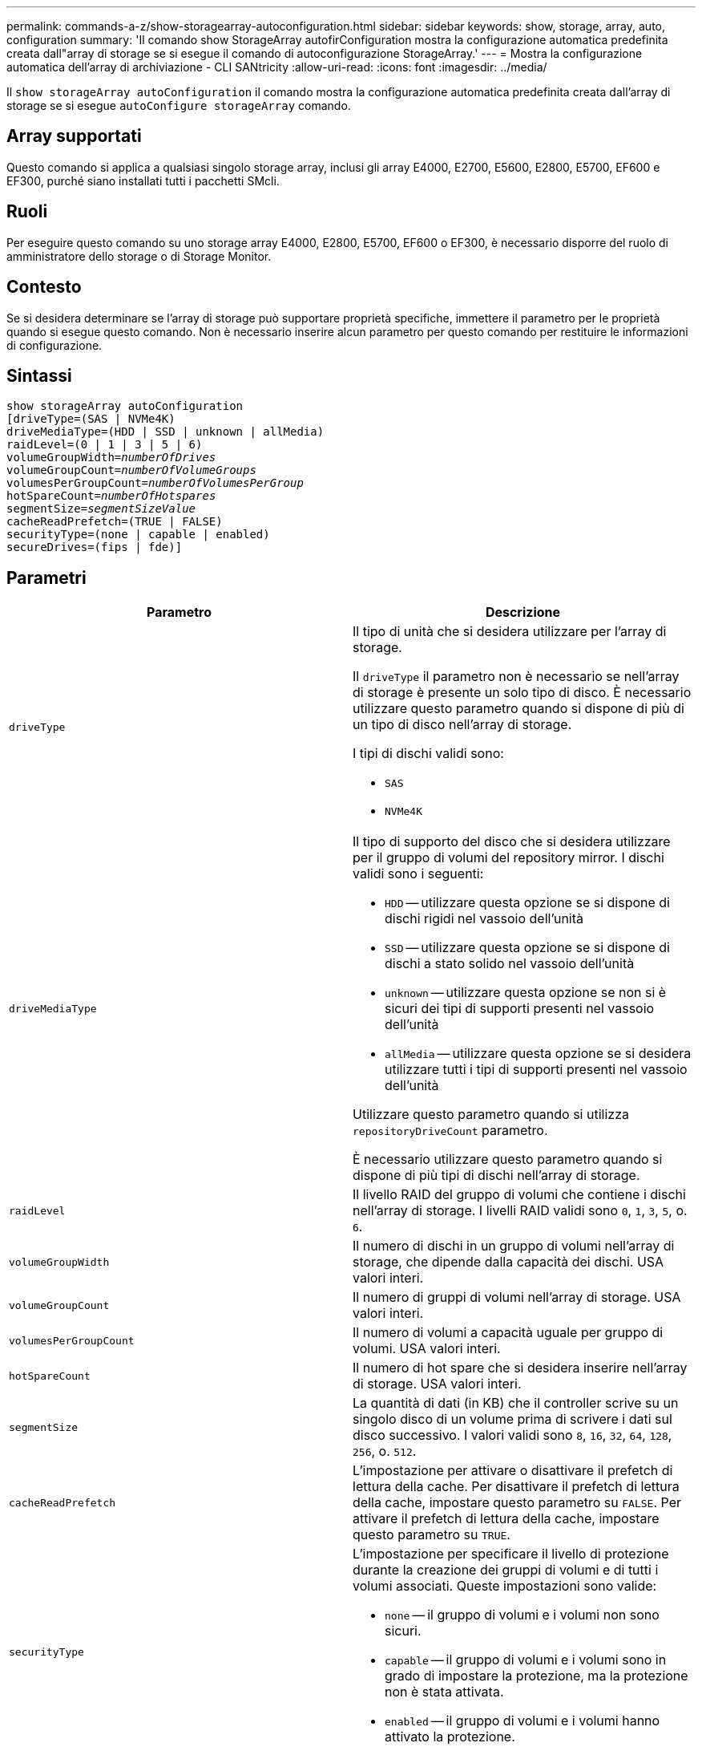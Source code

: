 ---
permalink: commands-a-z/show-storagearray-autoconfiguration.html 
sidebar: sidebar 
keywords: show, storage, array, auto, configuration 
summary: 'Il comando show StorageArray autofirConfiguration mostra la configurazione automatica predefinita creata dall"array di storage se si esegue il comando di autoconfigurazione StorageArray.' 
---
= Mostra la configurazione automatica dell'array di archiviazione - CLI SANtricity
:allow-uri-read: 
:icons: font
:imagesdir: ../media/


[role="lead"]
Il `show storageArray autoConfiguration` il comando mostra la configurazione automatica predefinita creata dall'array di storage se si esegue `autoConfigure storageArray` comando.



== Array supportati

Questo comando si applica a qualsiasi singolo storage array, inclusi gli array E4000, E2700, E5600, E2800, E5700, EF600 e EF300, purché siano installati tutti i pacchetti SMcli.



== Ruoli

Per eseguire questo comando su uno storage array E4000, E2800, E5700, EF600 o EF300, è necessario disporre del ruolo di amministratore dello storage o di Storage Monitor.



== Contesto

Se si desidera determinare se l'array di storage può supportare proprietà specifiche, immettere il parametro per le proprietà quando si esegue questo comando. Non è necessario inserire alcun parametro per questo comando per restituire le informazioni di configurazione.



== Sintassi

[source, cli, subs="+macros"]
----
show storageArray autoConfiguration
[driveType=(SAS | NVMe4K)
driveMediaType=(HDD | SSD | unknown | allMedia)
raidLevel=(0 | 1 | 3 | 5 | 6)
pass:quotes[volumeGroupWidth=_numberOfDrives_]
pass:quotes[volumeGroupCount=_numberOfVolumeGroups_]
pass:quotes[volumesPerGroupCount=_numberOfVolumesPerGroup_]
pass:quotes[hotSpareCount=_numberOfHotspares_]
pass:quotes[segmentSize=_segmentSizeValue_]
cacheReadPrefetch=(TRUE | FALSE)
securityType=(none | capable | enabled)
secureDrives=(fips | fde)]
----


== Parametri

[cols="2*"]
|===
| Parametro | Descrizione 


 a| 
`driveType`
 a| 
Il tipo di unità che si desidera utilizzare per l'array di storage.

Il `driveType` il parametro non è necessario se nell'array di storage è presente un solo tipo di disco. È necessario utilizzare questo parametro quando si dispone di più di un tipo di disco nell'array di storage.

I tipi di dischi validi sono:

* `SAS`
* `NVMe4K`




 a| 
`driveMediaType`
 a| 
Il tipo di supporto del disco che si desidera utilizzare per il gruppo di volumi del repository mirror. I dischi validi sono i seguenti:

* `HDD` -- utilizzare questa opzione se si dispone di dischi rigidi nel vassoio dell'unità
* `SSD` -- utilizzare questa opzione se si dispone di dischi a stato solido nel vassoio dell'unità
* `unknown` -- utilizzare questa opzione se non si è sicuri dei tipi di supporti presenti nel vassoio dell'unità
* `allMedia` -- utilizzare questa opzione se si desidera utilizzare tutti i tipi di supporti presenti nel vassoio dell'unità


Utilizzare questo parametro quando si utilizza `repositoryDriveCount` parametro.

È necessario utilizzare questo parametro quando si dispone di più tipi di dischi nell'array di storage.



 a| 
`raidLevel`
 a| 
Il livello RAID del gruppo di volumi che contiene i dischi nell'array di storage. I livelli RAID validi sono `0`, `1`, `3`, `5`, o. `6`.



 a| 
`volumeGroupWidth`
 a| 
Il numero di dischi in un gruppo di volumi nell'array di storage, che dipende dalla capacità dei dischi. USA valori interi.



 a| 
`volumeGroupCount`
 a| 
Il numero di gruppi di volumi nell'array di storage. USA valori interi.



 a| 
`volumesPerGroupCount`
 a| 
Il numero di volumi a capacità uguale per gruppo di volumi. USA valori interi.



 a| 
`hotSpareCount`
 a| 
Il numero di hot spare che si desidera inserire nell'array di storage. USA valori interi.



 a| 
`segmentSize`
 a| 
La quantità di dati (in KB) che il controller scrive su un singolo disco di un volume prima di scrivere i dati sul disco successivo. I valori validi sono `8`, `16`, `32`, `64`, `128`, `256`, o. `512`.



 a| 
`cacheReadPrefetch`
 a| 
L'impostazione per attivare o disattivare il prefetch di lettura della cache. Per disattivare il prefetch di lettura della cache, impostare questo parametro su `FALSE`. Per attivare il prefetch di lettura della cache, impostare questo parametro su `TRUE`.



 a| 
`securityType`
 a| 
L'impostazione per specificare il livello di protezione durante la creazione dei gruppi di volumi e di tutti i volumi associati. Queste impostazioni sono valide:

* `none` -- il gruppo di volumi e i volumi non sono sicuri.
* `capable` -- il gruppo di volumi e i volumi sono in grado di impostare la protezione, ma la protezione non è stata attivata.
* `enabled` -- il gruppo di volumi e i volumi hanno attivato la protezione.




 a| 
`secureDrives`
 a| 
Il tipo di dischi sicuri da utilizzare nel gruppo di volumi. Queste impostazioni sono valide:

* `fips` -- per utilizzare solo dischi conformi a FIPS.
* `fde` -- per utilizzare dischi compatibili con FDE.


[NOTE]
====
Utilizzare questo parametro insieme a `securityType` parametro. Se si specifica `none` per `securityType` il valore di `secureDrives` il parametro viene ignorato, in quanto non è necessario che i gruppi di volumi non sicuri abbiano specificato tipi di dischi sicuri.

====
|===


== Note

Se non si specificano proprietà, questo comando restituisce i candidati RAID livello 5 per ciascun tipo di disco. Se i candidati RAID livello 5 non sono disponibili, questo comando restituisce i candidati per RAID livello 6, RAID livello 3, RAID livello 1 o RAID livello 0. Quando si specificano le proprietà di configurazione automatica, i controller convalidano che il firmware è in grado di supportarle.



== Dischi e gruppi di volumi

Un gruppo di volumi è un insieme di dischi raggruppati logicamente dai controller dell'array di storage. Il numero di dischi in un gruppo di volumi è un limite del livello RAID e del firmware del controller. Quando si crea un gruppo di volumi, attenersi alle seguenti linee guida:

* A partire dalla versione del firmware 7.10, è possibile creare un gruppo di volumi vuoto in modo da riservare la capacità per un utilizzo successivo.
* Non è possibile combinare tipi di unità, come SAS e Fibre Channel, all'interno di un singolo gruppo di volumi.
* Il numero massimo di dischi in un gruppo di volumi dipende dalle seguenti condizioni:
+
** Il tipo di controller
** Il livello RAID


* I livelli RAID includono: 0, 1, 10, 3, 5, e 6 .
+
** In un array di storage CDE3992 o CDE3994, un gruppo di volumi con livello RAID 0 e un gruppo di volumi con livello RAID 10 può avere un massimo di 112 dischi.
** In un array di storage CE6998, un gruppo di volumi con livello RAID 0 e un gruppo di volumi con livello RAID 10 può avere un massimo di 224 dischi.
** Un gruppo di volumi con RAID livello 3, RAID livello 5 o RAID livello 6 non può avere più di 30 dischi.
** Un gruppo di volumi con livello RAID 6 deve avere un minimo di cinque dischi.
** Se un gruppo di volumi con RAID livello 1 dispone di quattro o più dischi, il software di gestione dello storage converte automaticamente il gruppo di volumi in un RAID livello 10, ovvero RAID livello 1 + RAID livello 0.


* Se un gruppo di volumi contiene dischi con capacità diverse, la capacità complessiva del gruppo di volumi si basa sul disco con capacità inferiore.
* Per attivare la protezione contro le perdite di vassoio/cassetto, fare riferimento alle seguenti tabelle per ulteriori criteri:


[cols="3*"]
|===
| Livello | Criteri per la protezione dalla perdita dei vassoi | Numero minimo di vassoi richiesti 


 a| 
`Disk Pool`
 a| 
Il pool di dischi non contiene più di due dischi in un singolo vassoio
 a| 
6



 a| 
`RAID 6`
 a| 
Il gruppo di volumi non contiene più di due unità in un singolo vassoio
 a| 
3



 a| 
`RAID 3` oppure `RAID 5`
 a| 
Ciascuna unità del gruppo di volumi si trova in un vassoio separato
 a| 
3



 a| 
`RAID 1`
 a| 
Ogni disco di una coppia RAID 1 deve essere collocato in un vassoio separato
 a| 
2



 a| 
`RAID 0`
 a| 
Impossibile ottenere la protezione dalla perdita dei vassoi.
 a| 
Non applicabile

|===
[cols="3*"]
|===
| Livello | Criteri per la protezione contro le perdite di cassetto | Numero minimo di cassetti richiesti 


 a| 
`Disk Pool`
 a| 
Il pool include dischi di tutti e cinque i cassetti e un numero uguale di dischi in ciascun cassetto. Un vassoio da 60 dischi può ottenere la protezione contro la perdita di cassetto quando il pool di dischi contiene 15, 20, 25, 30, 35, 40, 45, 50, 55 o 60 dischi.
 a| 
5



 a| 
`RAID 6`
 a| 
Il gruppo di volumi non contiene più di due dischi in un singolo cassetto.
 a| 
3



 a| 
`RAID 3` oppure `RAID 5`
 a| 
Ciascuna unità del gruppo di volumi si trova in un cassetto separato.
 a| 
3



 a| 
`RAID 1`
 a| 
Ogni disco di una coppia mirrorata deve essere collocato in un cassetto separato.
 a| 
2



 a| 
`RAID 0`
 a| 
Impossibile ottenere la protezione perdita cassetto.
 a| 
Non applicabile

|===


== Hot spare

Con i gruppi di volumi, una strategia preziosa per proteggere i dati consiste nell'assegnare le unità disponibili nell'array di storage come unità hot spare. Un hot spare è un disco, privo di dati, che agisce come standby nell'array di storage in caso di guasto di un disco in un gruppo di volumi RAID 1, RAID 3, RAID 5 o RAID 6. L'hot spare aggiunge un altro livello di ridondanza allo storage array.

In genere, i dischi hot spare devono avere capacità uguali o superiori alla capacità utilizzata sui dischi che stanno proteggendo. Le unità hot spare devono essere dello stesso tipo di supporto, dello stesso tipo di interfaccia e della stessa capacità delle unità che proteggono.

In caso di guasto di un disco nell'array di storage, il disco hot spare viene normalmente sostituito automaticamente per il disco guasto senza richiedere l'intervento dell'utente. Se è disponibile un hot spare in caso di guasto di un disco, il controller utilizza la parità dei dati di ridondanza per ricostruire i dati nell'hot spare. Il supporto per l'evacuazione dei dati consente inoltre di copiare i dati su un hot spare prima che il software contrassegni il disco "guasto".

Una volta sostituito fisicamente il disco guasto, è possibile utilizzare una delle seguenti opzioni per ripristinare i dati:

Una volta sostituito il disco guasto, i dati del disco hot spare vengono copiati nuovamente sul disco sostitutivo. Questa azione è chiamata copyback.

Se si designa l'unità hot spare come membro permanente di un gruppo di volumi, l'operazione copyback non è necessaria.

La disponibilità della protezione in caso di perdita dei vassoi e della protezione in caso di perdita dei cassetti per un gruppo di volumi dipende dalla posizione delle unità che compongono il gruppo di volumi. La protezione in caso di perdita dei vassoi e la protezione in caso di perdita dei cassetti potrebbero andare perse a causa di un disco guasto e della posizione dell'unità hot spare. Per assicurarsi che la protezione contro la perdita di vassoio e la protezione contro la perdita di cassetto non siano compromesse, è necessario sostituire un disco guasto per avviare il processo copyback.

Lo storage array seleziona automaticamente le unità compatibili con Data Assurance (da) per la copertura hot spare dei volumi abilitati da.

Assicurarsi di disporre di unità compatibili con da nell'array di storage per la copertura hot spare dei volumi abilitati da. Per ulteriori informazioni sulle unità compatibili con da, fare riferimento alla funzione Data Assurance.

I dischi con funzionalità sicure (FIPS e FDE) possono essere utilizzati come hot spare per dischi con funzionalità sicure e non sicure. I dischi non sicuri possono fornire copertura per altri dischi non sicuri e per dischi sicuri se il gruppo di volumi non dispone della protezione abilitata. Un gruppo di volumi FIPS può utilizzare solo un'unità FIPS come hot spare; tuttavia, è possibile utilizzare un hot spare FIPS per gruppi di volumi non sicuri, sicuri e abilitati alla protezione.

Se non si dispone di un hot spare, è comunque possibile sostituire un disco guasto mentre lo storage array è in funzione. Se l'unità fa parte di un gruppo di volumi RAID 1, RAID 3, RAID 5 o RAID 6, il controller utilizza la parità dei dati di ridondanza per ricostruire automaticamente i dati sull'unità sostitutiva. Questa azione è chiamata ricostruzione.



== Dimensione del segmento

Le dimensioni di un segmento determinano il numero di blocchi di dati che il controller scrive su un singolo disco di un volume prima di scrivere i dati sul disco successivo. Ogni blocco di dati memorizza 512 byte di dati. Un blocco di dati è l'unità di storage più piccola. La dimensione di un segmento determina il numero di blocchi di dati che contiene. Ad esempio, un segmento da 8 KB contiene 16 blocchi di dati. Un segmento da 64 KB contiene 128 blocchi di dati.

Quando si inserisce un valore per la dimensione del segmento, il valore viene controllato rispetto ai valori supportati forniti dal controller in fase di esecuzione. Se il valore immesso non è valido, il controller restituisce un elenco di valori validi. L'utilizzo di un singolo disco per una singola richiesta lascia disponibili altri dischi per supportare contemporaneamente altre richieste. Se il volume si trova in un ambiente in cui un singolo utente sta trasferendo grandi unità di dati (ad esempio, contenuti multimediali), le prestazioni vengono massimizzate quando una singola richiesta di trasferimento dati viene servita con una singola stripe di dati. (Una stripe di dati è la dimensione del segmento moltiplicata per il numero di dischi nel gruppo di volumi utilizzati per i trasferimenti di dati). In questo caso, vengono utilizzati più dischi per la stessa richiesta, ma a ciascun disco viene effettuato l'accesso una sola volta.

Per ottenere performance ottimali in un ambiente di storage di file system o database multiutente, impostare le dimensioni del segmento in modo da ridurre al minimo il numero di dischi necessari per soddisfare una richiesta di trasferimento dei dati.



== Prefetch di lettura della cache

Il prefetch di lettura della cache consente al controller di copiare ulteriori blocchi di dati nella cache, mentre il controller legge e copia i blocchi di dati richiesti dall'host dal disco nella cache. Questa azione aumenta la possibilità che una richiesta futura di dati possa essere soddisfatta dalla cache. Il prefetch di lettura della cache è importante per le applicazioni multimediali che utilizzano trasferimenti di dati sequenziali. Valori validi per `cacheReadPrefetch` i parametri sono `TRUE` oppure `FALSE`. L'impostazione predefinita è `TRUE`.



== Tipo di sicurezza

Utilizzare `securityType` parametro per specificare le impostazioni di sicurezza per lo storage array.

Prima di poter impostare `securityType` parametro a. `enabled`, è necessario creare una chiave di sicurezza dello storage array. Utilizzare `create storageArray securityKey` comando per creare una chiave di sicurezza dello storage array. Questi comandi sono correlati alla chiave di sicurezza:

* `create storageArray securityKey`
* `export storageArray securityKey`
* `import storageArray securityKey`
* `set storageArray securityKey`
* `enable volumeGroup [volumeGroupName] security`
* `enable diskPool [diskPoolName] security`




== Dischi sicuri

Le unità compatibili con la protezione possono essere dischi con crittografia completa del disco (FDE) o dischi FIPS (Federal Information Processing Standard). Utilizzare `secureDrives` parametro per specificare il tipo di dischi protetti da utilizzare. I valori che è possibile utilizzare sono `fips` e. `fde`.



== Esempio di comando

[listing]
----
show storageArray autoConfiguration securityType=capable secureDrives=fips;
----


== Livello minimo del firmware

7.10 aggiunge funzionalità RAID livello 6 e rimuove i limiti di hot spare.

7.50 aggiunge `securityType` parametro.

7.75 aggiunge `dataAssurance` parametro.

8.25 aggiunge `secureDrives` parametro.
